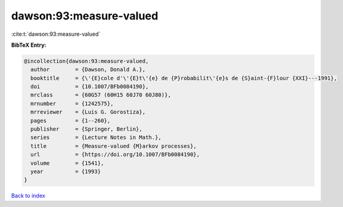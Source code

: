 dawson:93:measure-valued
========================

:cite:t:`dawson:93:measure-valued`

**BibTeX Entry:**

.. code-block:: bibtex

   @incollection{dawson:93:measure-valued,
     author        = {Dawson, Donald A.},
     booktitle     = {\'{E}cole d'\'{E}t\'{e} de {P}robabilit\'{e}s de {S}aint-{F}lour {XXI}---1991},
     doi           = {10.1007/BFb0084190},
     mrclass       = {60G57 (60H15 60J70 60J80)},
     mrnumber      = {1242575},
     mrreviewer    = {Luis G. Gorostiza},
     pages         = {1--260},
     publisher     = {Springer, Berlin},
     series        = {Lecture Notes in Math.},
     title         = {Measure-valued {M}arkov processes},
     url           = {https://doi.org/10.1007/BFb0084190},
     volume        = {1541},
     year          = {1993}
   }

`Back to index <../By-Cite-Keys.html>`_

